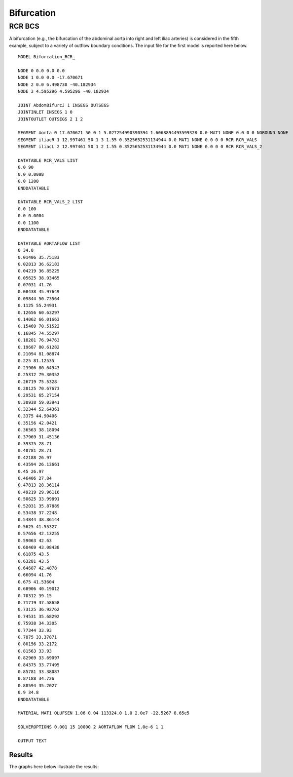 Bifurcation
===========

RCR BCS
^^^^^^^

A bifurcation (e.g., the bifurcation of the abdominal aorta into right and left iliac arteries) is considered in the fifth example, subject to a variety of outflow boundary conditions. 
The input file for the first model is reported here below. ::

  MODEL Bifurcation_RCR_

  NODE 0 0.0 0.0 0.0
  NODE 1 0.0 0.0 -17.670671
  NODE 2 0.0 6.498730 -40.182934
  NODE 3 4.595296 4.595296 -40.182934 

  JOINT AbdomBifurcJ 1 INSEGS OUTSEGS
  JOINTINLET INSEGS 1 0
  JOINTOUTLET OUTSEGS 2 1 2

  SEGMENT Aorta 0 17.670671 50 0 1 5.027254990390394 1.6068894493599328 0.0 MAT1 NONE 0.0 0 0 NOBOUND NONE
  SEGMENT iliacR 1 12.997461 50 1 3 1.55 0.3525652531134944 0.0 MAT1 NONE 0.0 0 0 RCR RCR_VALS
  SEGMENT iliacL 2 12.997461 50 1 2 1.55 0.3525652531134944 0.0 MAT1 NONE 0.0 0 0 RCR RCR_VALS_2

  DATATABLE RCR_VALS LIST
  0.0 90 
  0.0 0.0008 
  0.0 1200
  ENDDATATABLE

  DATATABLE RCR_VALS_2 LIST
  0.0 100 
  0.0 0.0004 
  0.0 1100
  ENDDATATABLE

  DATATABLE AORTAFLOW LIST
  0 34.8
  0.01406 35.75183
  0.02813 36.62183
  0.04219 36.85225
  0.05625 38.93465
  0.07031 41.76
  0.08438 45.97649
  0.09844 50.73564
  0.1125 55.24931
  0.12656 60.63297
  0.14062 66.01663
  0.15469 70.51522
  0.16845 74.55297
  0.18281 76.94763
  0.19687 80.61282
  0.21094 81.08874
  0.225 81.12535
  0.23906 80.64943
  0.25312 79.30352
  0.26719 75.5328
  0.28125 70.67673
  0.29531 65.27154
  0.30938 59.03941
  0.32344 52.64361
  0.3375 44.90406
  0.35156 42.0421
  0.36563 38.18094
  0.37969 31.45136
  0.39375 28.71
  0.40781 28.71
  0.42188 26.97
  0.43594 26.13661
  0.45 26.97
  0.46406 27.84
  0.47813 28.36114
  0.49219 29.96116
  0.50625 33.99891
  0.52031 35.87889
  0.53438 37.2248
  0.54844 38.86144
  0.5625 41.55327
  0.57656 42.13255
  0.59063 42.63
  0.60469 43.08438
  0.61875 43.5
  0.63281 43.5
  0.64687 42.4878
  0.66094 41.76
  0.675 41.53604
  0.68906 40.19012
  0.70312 39.15
  0.71719 37.58658
  0.73125 36.92762
  0.74531 35.68292
  0.75938 34.3305
  0.77344 33.93
  0.7875 33.37871
  0.80156 33.2172
  0.81563 33.93
  0.82969 33.69097
  0.84375 33.77495
  0.85781 33.38087
  0.87188 34.726
  0.88594 35.2027
  0.9 34.8
  ENDDATATABLE

  MATERIAL MAT1 OLUFSEN 1.06 0.04 113324.0 1.0 2.0e7 -22.5267 8.65e5

  SOLVEROPTIONS 0.001 15 10000 2 AORTAFLOW FLOW 1.0e-6 1 1 

  OUTPUT TEXT




Results
"""""""

The graphs here below illustrate the results:

.. image:: Images/Ex05-plottingExample_01.png
   :width: 600
   :alt: Flows in model

.. image:: Images/Ex05-plottingExample_05.png
   :width: 600
   :alt: Pressures in model   





